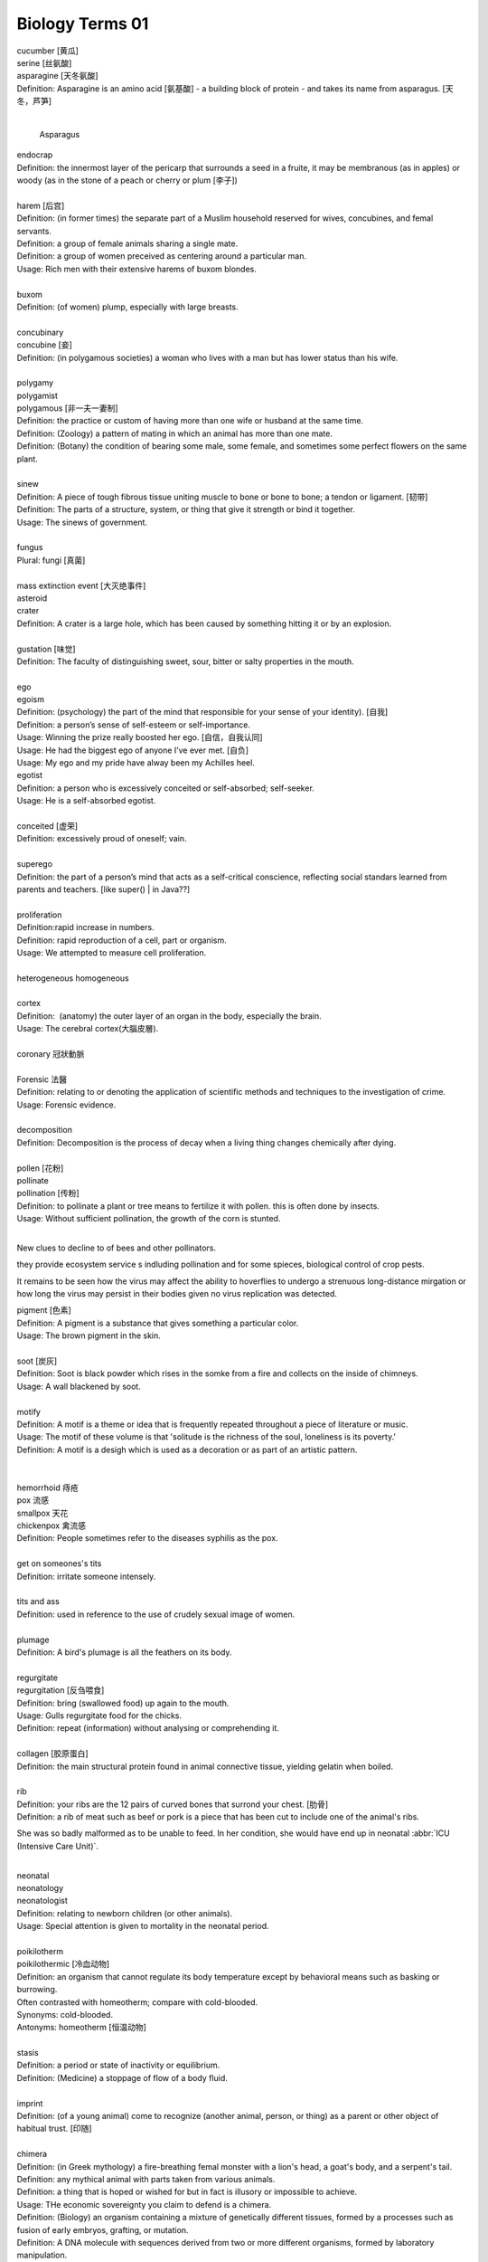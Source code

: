 ****************
Biology Terms 01
****************

| cucumber [黄瓜]
| serine [丝氨酸]
| asparagine [天冬氨酸]
| Definition: Asparagine is an amino acid [氨基酸] - a building block of protein - and takes its name from asparagus. [天冬，芦笋]
|

.. figure:: images/asparagus.png

   Asparagus

| endocrap
| Definition: the innermost layer of the pericarp that surrounds a seed in a fruite, it may be membranous (as in apples) or woody (as in the stone of a peach or cherry or plum [李子])
|
| harem [后宫]
| Definition: (in former times) the separate part of a Muslim household reserved for wives, concubines, and femal servants.
| Definition: a group of female animals sharing a single mate.
| Definition: a group of women preceived as centering around a particular man.
| Usage: Rich men with their extensive harems of buxom blondes.
|
| buxom
| Definition: (of women) plump, especially with large breasts.
|
| concubinary
| concubine [妾]
| Definition: (in polygamous societies) a woman who lives with a man but has lower status than his wife.
|
| polygamy
| polygamist
| polygamous [非一夫一妻制]
| Definition: the practice or custom of having more than one wife or husband at the same time.
| Definition: (Zoology) a pattern of mating in which an animal has more than one mate.
| Definition: (Botany) the condition of bearing some male, some female, and sometimes some perfect flowers on the same plant.
|
| sinew
| Definition: A piece of tough fibrous tissue uniting muscle to bone or bone to bone; a tendon or ligament. [韧带]
| Definition: The parts of a structure, system, or thing that give it strength or bind it together.
| Usage: The sinews of government.
|
| fungus
| Plural: fungi [真菌]
|
| mass extinction event [大灭绝事件]
| asteroid
| crater
| Definition: A crater is a large hole, which has been caused by something hitting it or by an explosion.
|
| gustation [味觉]
| Definition: The faculty of distinguishing sweet, sour, bitter or salty properties in the mouth.
|
| ego
| egoism
| Definition: (psychology) the part of the mind that responsible for your sense of your identity). [自我]
| Definition: a person’s sense of self-esteem or self-importance.
| Usage: Winning the prize really boosted her ego. [自信，自我认同]
| Usage: He had the biggest ego of anyone I’ve ever met. [自负]
| Usage: My ego and my pride have alway been my Achilles heel.
| egotist
| Definition: a person who is excessively conceited or self-absorbed; self-seeker.
| Usage: He is a self-absorbed egotist.
|
| conceited [虚荣]
| Definition: excessively proud of oneself; vain.
|
| superego
| Definition: the part of a person’s mind that acts as a self-critical conscience, reflecting social standars learned from parents and teachers. [like super() | in Java??]
|
| proliferation
| Definition:rapid increase in numbers.
| Definition: rapid reproduction of a cell, part or organism.
| Usage: We attempted to measure cell proliferation.
|
| heterogeneous homogeneous
|
| cortex
| Definition:  (anatomy) the outer layer of an organ in the body, especially the brain.
| Usage: The cerebral cortex(大腦皮層).
|
| coronary 冠狀動脈
|
| Forensic 法醫
| Definition: relating to or denoting the application of scientific methods and techniques to the investigation of crime.
| Usage: Forensic evidence.
|
| decomposition
| Definition: Decomposition is the process of decay when a living thing changes chemically after dying.
|
| pollen [花粉]
| pollinate
| pollination [传粉]
| Definition: to pollinate a plant or tree means to fertilize it with pollen. this is often done by insects.
| Usage: Without sufficient pollination, the growth of the corn is stunted.
|

New clues to decline to of bees and other pollinators.

they provide ecosystem service s indluding pollination and for some spieces, biological control of crop pests.

It remains to be seen how the virus may affect the ability to hoverflies to undergo a strenuous long-distance mirgation or how long the virus may persist in their bodies given no virus replication was detected.

| pigment [色素]
| Definition: A pigment is a substance that gives something a particular color.
| Usage: The brown pigment in the skin.
|
| soot [炭灰]
| Definition: Soot is black powder which rises in the somke from a fire and collects on the inside of chimneys.
| Usage: A wall blackened by soot.
|
| motify
| Definition: A motif is a theme or idea that is frequently repeated throughout a piece of literature or music.
| Usage: The motif of these volume is that 'solitude is the richness of the soul, loneliness is its poverty.'
| Definition: A motif is a desigh which is used as a decoration or as part of an artistic pattern.
|
|
| hemorrhoid 痔疮
| pox 流感
| smallpox 天花
| chickenpox 禽流感
| Definition: People sometimes refer to the diseases syphilis as the pox.
|
| get on someones's tits
| Definition: irritate someone intensely.
|
| tits and ass
| Definition: used in reference to the use of crudely sexual image of women.
|
| plumage
| Definition: A bird's plumage is all the feathers on its body.
|
| regurgitate
| regurgitation [反刍喂食]
| Definition: bring (swallowed food) up again to the mouth.
| Usage: Gulls regurgitate food for the chicks.
| Definition: repeat (information) without analysing or comprehending it.
|
| collagen [胶原蛋白]
| Definition: the main structural protein found in animal connective tissue, yielding gelatin when boiled.
|
| rib
| Definition: your ribs are the 12 pairs of curved bones that surrond your chest. [肋骨]
| Definition: a rib of meat such as beef or pork is a piece that has been cut to include one of the animal's ribs.

.. image:: images/human-ribs.jpg

She was so badly malformed as to be unable to feed.
In her condition, she would have end up in neonatal :abbr:`ICU (Intensive Care Unit)`.

|
| neonatal
| neonatology
| neonatologist
| Definition: relating to newborn children (or other animals).
| Usage: Special attention is given to mortality in the neonatal period.
|
| poikilotherm
| poikilothermic [冷血动物]
| Definition: an organism that cannot regulate its body temperature except by behavioral means such as basking or burrowing.
| Often contrasted with homeotherm; compare with cold-blooded.
| Synonyms: cold-blooded.
| Antonyms: homeotherm [恒温动物]
|
| stasis
| Definition: a period or state of inactivity or equilibrium.
| Definition: (Medicine) a stoppage of flow of a body fluid.
|
| imprint
| Definition: (of a young animal) come to recognize (another animal, person, or thing) as a parent or other object of habitual trust. [印随]

.. image:: images/animal_imprinting_1.jpg
.. image:: images/animal_imprinting_2.jpg

|
| chimera
| Definition: (in Greek mythology) a fire-breathing femal monster with a lion's head, a goat's body, and a serpent's tail.
| Definition: any mythical animal with parts taken from various animals.
| Definition: a thing that is hoped or wished for but in fact is illusory or impossible to achieve.
| Usage: THe economic sovereignty you claim to defend is a chimera.
| Definition: (Biology) an organism containing a mixture of genetically different tissues, formed by a processes such as fusion of early embryos, grafting, or mutation.
| Definition: A DNA molecule with sequences derived from two or more different organisms, formed by laboratory manipulation.
|

.. image:: images/chimera.jpg
.. image:: images/sea_serpent_by_rusty.jpg

| omnivore [杂食动物]
| Definition: an animal or person that eats food of both plant and animal origin.
|
| medication
| Definition: a substance used for medicial treatment, especially a medicine or drug.
| Usage: He'd been taking medication for depression.
| Definition: treatment using drugs. [药物治疗]
| Usage: Chronic gastrointestinal symptoms which may require prolonged medication. [慢性胃炎]
|
| gastrointestinal
| Definiton: realting to the stomach and intestines. [肠胃]
|
| migraine [偏头痛]
| Definition: a recurrent throbbing headache that typically affects one side of the head and is often accompanied by nausea and disturbed vision.
| Usage: The FDA just approved a new preventative migraine treatment

.. image:: images/migraine.jpeg

| saliva [唾液]
| Definition: watery liquid secreted into the mouth by glands, providing lubrication for chewing and swallowing, and aiding digestion.
| Usage: Getting spit on is unpleasant and messy, but not a danger as far as catching HIV.
|
| gland [腺体]
| Definition: an organ in the human or animal body that secretes particular chemical substances for use in the body or for discharge into the surroundings.
| Usage: the thyroid gland. [甲状腺]
|
| scurvy [坏血病]
| Definition: a disease caused by a lack of vitamin C from not eating enough fruit and vegetables
|
| neoplasm [肿瘤]
| Definition: a new and abnormal growth of tissue in some part of the body, especially as a characteristic of cancer.
|
| genus
| Plural: genera
| Definition: a principal taxonomic category that ranks above species and below family, and is denoted by a capitalized Latin name, e.g. Leo. [属]
| Definition: (in philosophical and general use) a class of things that have common characteristics and that can be divided into subordinate kinds.
|
| taxonomy
| taxonomic
| Definition: concerned with the classification of things, especially organisms.
| Usage: the taxonomic diversity of bees.
|
| morphology
| morphologist
| Definition: the form and structure of animals and plants, studied as a science.
| Definition: the forms of words, studied as a branch of linguistics

#. fossil

   .. image:: images/imprinted_fossil.jpg
   .. image:: images/fossilized_carboniferous_fern.jpg
